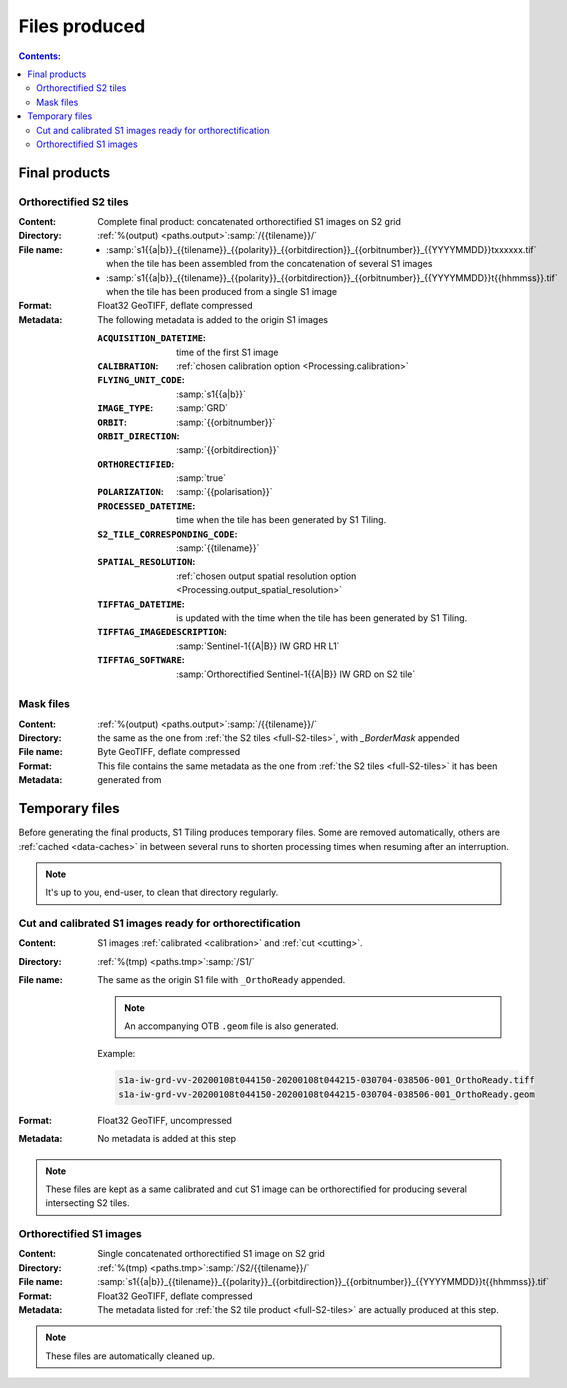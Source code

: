 .. _files:

.. index:: files

======================================================================
Files produced
======================================================================

.. contents:: Contents:
   :local:
   :depth: 3

.. _final-products:

Final products
--------------

.. _full-S2-tiles:

.. index:: S2 tiles

Orthorectified S2 tiles
+++++++++++++++++++++++++++++

:Content: Complete final product: concatenated orthorectified S1 images on S2
          grid

:Directory:  :ref:`%(output) <paths.output>`:samp:`/{{tilename}}/`

:File name:

    - :samp:`s1{{a|b}}_{{tilename}}_{{polarity}}_{{orbitdirection}}_{{orbitnumber}}_{{YYYYMMDD}}txxxxxx.tif` when the tile has been assembled from the concatenation of several S1 images
    - :samp:`s1{{a|b}}_{{tilename}}_{{polarity}}_{{orbitdirection}}_{{orbitnumber}}_{{YYYYMMDD}}t{{hhmmss}}.tif` when the tile has been produced from a single S1 image


:Format: Float32 GeoTIFF, deflate compressed

:Metadata: The following metadata is added to the origin S1 images

    :``ACQUISITION_DATETIME``:       time of the first S1 image
    :``CALIBRATION``:                :ref:`chosen calibration option <Processing.calibration>`
    :``FLYING_UNIT_CODE``:           :samp:`s1{{a|b}}`
    :``IMAGE_TYPE``:                 :samp:`GRD`
    :``ORBIT``:                      :samp:`{{orbitnumber}}`
    :``ORBIT_DIRECTION``:            :samp:`{{orbitdirection}}`
    :``ORTHORECTIFIED``:             :samp:`true`
    :``POLARIZATION``:               :samp:`{{polarisation}}`
    :``PROCESSED_DATETIME``:         time when the tile has been generated by S1 Tiling.
    :``S2_TILE_CORRESPONDING_CODE``: :samp:`{{tilename}}`
    :``SPATIAL_RESOLUTION``:         :ref:`chosen output spatial resolution option <Processing.output_spatial_resolution>`
    :``TIFFTAG_DATETIME``:           is updated with the time when the tile has been generated by S1 Tiling.
    :``TIFFTAG_IMAGEDESCRIPTION``:   :samp:`Sentinel-1{{A|B}} IW GRD HR L1`
    :``TIFFTAG_SOFTWARE``:           :samp:`Orthorectified Sentinel-1{{A|B}} IW GRD on S2 tile`

.. _mask-files:

.. index:: Mask files

Mask files
++++++++++

:Content:

    .. todo:: Thierry?

:Directory:  :ref:`%(output) <paths.output>`:samp:`/{{tilename}}/`

:File name: the same as the one from :ref:`the S2 tiles <full-S2-tiles>`, with
            `_BorderMask` appended

:Format: Byte GeoTIFF, deflate compressed

:Metadata: This file contains the same metadata as the one from :ref:`the S2
           tiles <full-S2-tiles>`  it has been generated from



.. _temporary-files:

.. index:: Temporary files

Temporary files
---------------

Before generating the final products, S1 Tiling produces temporary files. Some
are removed automatically, others are :ref:`cached <data-caches>` in between
several runs to shorten processing times when resuming after an interruption.

.. note:: It's up to you, end-user, to clean that directory regularly.

.. _orthoready-files:

Cut and calibrated S1 images ready for orthorectification
+++++++++++++++++++++++++++++++++++++++++++++++++++++++++
:Content: S1 images :ref:`calibrated <calibration>` and :ref:`cut <cutting>`.

:Directory:  :ref:`%(tmp) <paths.tmp>`:samp:`/S1/`

:File name: The same as the origin S1 file with ``_OrthoReady`` appended.

      .. note::
            An accompanying OTB ``.geom`` file is also generated.

      Example:

      .. code-block:: none

           s1a-iw-grd-vv-20200108t044150-20200108t044215-030704-038506-001_OrthoReady.tiff
           s1a-iw-grd-vv-20200108t044150-20200108t044215-030704-038506-001_OrthoReady.geom

:Format: Float32 GeoTIFF, uncompressed

:Metadata: No metadata is added at this step

.. note::
   These files are kept as a same calibrated and cut S1 image can be
   orthorectified for producing several intersecting S2 tiles.

.. _orthorectified-files:

Orthorectified S1 images
++++++++++++++++++++++++

:Content: Single concatenated orthorectified S1 image on S2 grid

:Directory:  :ref:`%(tmp) <paths.tmp>`:samp:`/S2/{{tilename}}/`

:File name: :samp:`s1{{a|b}}_{{tilename}}_{{polarity}}_{{orbitdirection}}_{{orbitnumber}}_{{YYYYMMDD}}t{{hhmmss}}.tif`

:Format: Float32 GeoTIFF, deflate compressed

:Metadata: The metadata listed for :ref:`the S2 tile product <full-S2-tiles>`
           are actually produced at this step.

.. note::
   These files are automatically cleaned up.
